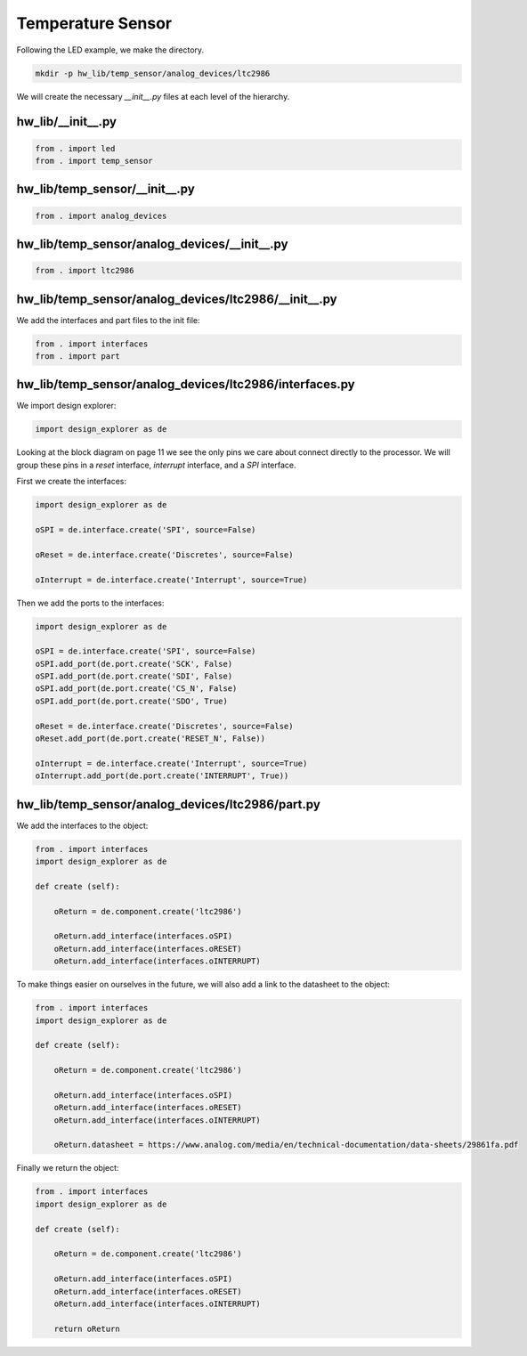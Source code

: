 Temperature Sensor
------------------

Following the LED example, we make the directory.

.. code-block:: bash

    mkdir -p hw_lib/temp_sensor/analog_devices/ltc2986

We will create the necessary *__init__.py* files at each level of the hierarchy.

hw_lib/__init__.py
^^^^^^^^^^^^^^^^^^

.. code-block:: python

   from . import led
   from . import temp_sensor

hw_lib/temp_sensor/__init__.py
^^^^^^^^^^^^^^^^^^^^^^^^^^^^^^

.. code-block:: python

   from . import analog_devices

hw_lib/temp_sensor/analog_devices/__init__.py
^^^^^^^^^^^^^^^^^^^^^^^^^^^^^^^^^^^^^^^^^^^^^

.. code-block:: python

   from . import ltc2986

hw_lib/temp_sensor/analog_devices/ltc2986/__init__.py
^^^^^^^^^^^^^^^^^^^^^^^^^^^^^^^^^^^^^^^^^^^^^^^^^^^^^

We add the interfaces and part files to the init file:

.. code-block:: python

   from . import interfaces
   from . import part

hw_lib/temp_sensor/analog_devices/ltc2986/interfaces.py
^^^^^^^^^^^^^^^^^^^^^^^^^^^^^^^^^^^^^^^^^^^^^^^^^^^^^^^

We import design explorer:

.. code-block:: python

   import design_explorer as de

Looking at the block diagram on page 11 we see the only pins we care about connect directly to the processor.
We will group these pins in a *reset* interface, *interrupt* interface, and a *SPI* interface.

First we create the interfaces:

.. code-block:: python

   import design_explorer as de
   
   oSPI = de.interface.create('SPI', source=False)
   
   oReset = de.interface.create('Discretes', source=False)

   oInterrupt = de.interface.create('Interrupt', source=True)

Then we add the ports to the interfaces:

.. code-block:: python

   import design_explorer as de
   
   oSPI = de.interface.create('SPI', source=False)
   oSPI.add_port(de.port.create('SCK', False)
   oSPI.add_port(de.port.create('SDI', False)
   oSPI.add_port(de.port.create('CS_N', False)
   oSPI.add_port(de.port.create('SDO', True)
 
   oReset = de.interface.create('Discretes', source=False)
   oReset.add_port(de.port.create('RESET_N', False))

   oInterrupt = de.interface.create('Interrupt', source=True)
   oInterrupt.add_port(de.port.create('INTERRUPT', True))

hw_lib/temp_sensor/analog_devices/ltc2986/part.py
^^^^^^^^^^^^^^^^^^^^^^^^^^^^^^^^^^^^^^^^^^^^^^^^^

We add the interfaces to the object:

.. code-block:: python

    from . import interfaces
    import design_explorer as de
    
    def create (self):
    
        oReturn = de.component.create('ltc2986')
    
        oReturn.add_interface(interfaces.oSPI)
        oReturn.add_interface(interfaces.oRESET)
        oReturn.add_interface(interfaces.oINTERRUPT)

To make things easier on ourselves in the future, we will also add a link to the datasheet to the object:

.. code-block:: python

    from . import interfaces
    import design_explorer as de
    
    def create (self):
    
        oReturn = de.component.create('ltc2986')
    
        oReturn.add_interface(interfaces.oSPI)
        oReturn.add_interface(interfaces.oRESET)
        oReturn.add_interface(interfaces.oINTERRUPT)

        oReturn.datasheet = https://www.analog.com/media/en/technical-documentation/data-sheets/29861fa.pdf

Finally we return the object:

.. code-block:: python

    from . import interfaces
    import design_explorer as de
    
    def create (self):

        oReturn = de.component.create('ltc2986')
    
        oReturn.add_interface(interfaces.oSPI)
        oReturn.add_interface(interfaces.oRESET)
        oReturn.add_interface(interfaces.oINTERRUPT)

        return oReturn


